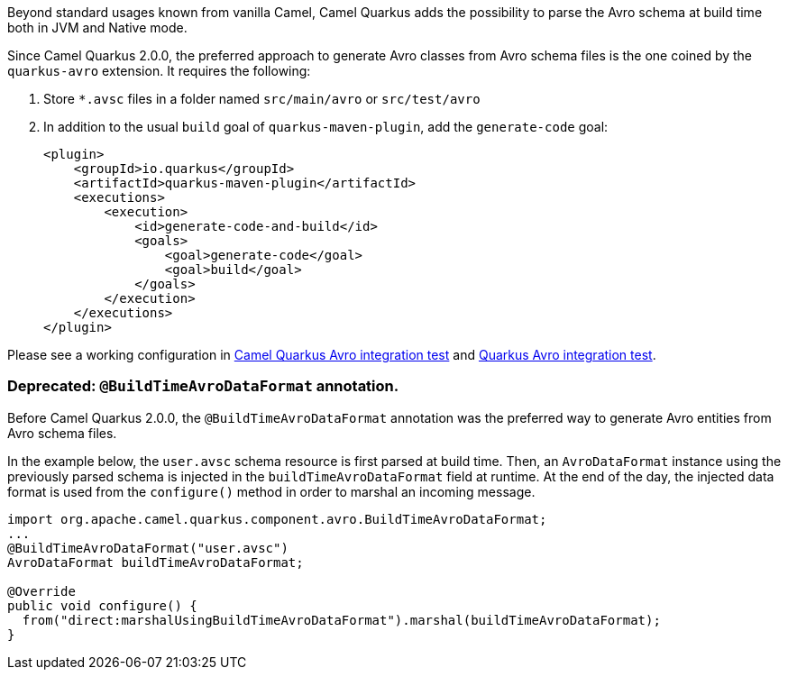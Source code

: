 Beyond standard usages known from vanilla Camel, Camel Quarkus adds the possibility to parse the Avro schema at build time both in JVM and Native mode.

Since Camel Quarkus 2.0.0, the preferred approach to generate Avro classes from Avro schema files is the one coined by the `quarkus-avro`  extension. It requires the following:

1. Store `*.avsc` files in a folder named `src/main/avro` or `src/test/avro`
2. In addition to the usual `build` goal of `quarkus-maven-plugin`, add the `generate-code` goal:
+
[source,xml]
----
<plugin>
    <groupId>io.quarkus</groupId>
    <artifactId>quarkus-maven-plugin</artifactId>
    <executions>
        <execution>
            <id>generate-code-and-build</id>
            <goals>
                <goal>generate-code</goal>
                <goal>build</goal>
            </goals>
        </execution>
    </executions>
</plugin>
----

Please see a working configuration in link:https://github.com/apache/camel-quarkus/tree/main/integration-tests/avro[Camel Quarkus Avro integration test] and link:https://github.com/quarkusio/quarkus/tree/main/integration-tests/avro-reload/src/test/avro[Quarkus Avro integration test].

=== Deprecated: `@BuildTimeAvroDataFormat` annotation.

Before Camel Quarkus 2.0.0, the `@BuildTimeAvroDataFormat` annotation was the preferred way to generate Avro entities from Avro schema files.

In the example below, the `user.avsc` schema resource is first parsed at build time.
Then, an `AvroDataFormat` instance using the previously parsed schema is injected in the `buildTimeAvroDataFormat` field at runtime.
At the end of the day, the injected data format is used from the `configure()` method in order to marshal an incoming message.

[source,java]
----
import org.apache.camel.quarkus.component.avro.BuildTimeAvroDataFormat;
...
@BuildTimeAvroDataFormat("user.avsc")
AvroDataFormat buildTimeAvroDataFormat;

@Override
public void configure() {
  from("direct:marshalUsingBuildTimeAvroDataFormat").marshal(buildTimeAvroDataFormat);
}
----
